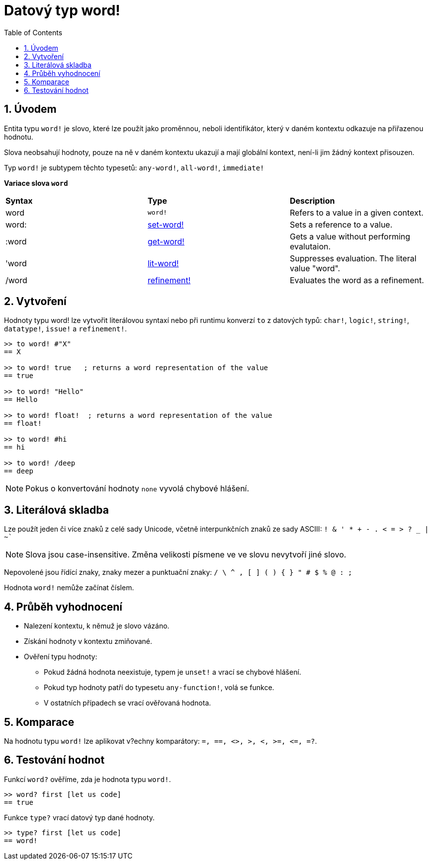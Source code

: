 = Datový typ word! 
:toc:
:numbered:

== Úvodem

Entita typu  `word!` je slovo, které lze použít jako proměnnou, neboli identifikátor, který v daném kontextu odkazuje na přiřazenou hodnotu.

Slova neobsahují hodnoty, pouze na ně v daném kontextu ukazují a mají globální kontext, není-li jim žádný kontext přisouzen.

Typ `word!` je subtypem těchto typesetů: `any-word!`, `all-word!`, `immediate!`

*Variace slova `word`*

|========================================================================
|*Syntax*|*Type*|*Description*
|word|`word!`|Refers to a value in a given context.
|word:|link:set-word.adoc[set-word!]|Sets a reference to a value.
|:word|link:get-word.adoc[get-word!]|Gets a value without performing evalutaion.
|'word|link:lit-word.adoc[lit-word!]|Suppresses evaluation. The literal value "word".
|/word|link:refinement.adoc[refinement!]|Evaluates the word as a refinement.
|========================================================================

== Vytvoření

Hodnoty typu word! lze vytvořit literálovou syntaxí nebo při runtimu konverzí  `to` z datových typů: `char!`, `logic!`, `string!`, `datatype!`, `issue!` a `refinement!`.


```red
>> to word! #"X"
== X

>> to word! true   ; returns a word representation of the value
== true

>> to word! "Hello"
== Hello

>> to word! float!  ; returns a word representation of the value
== float!

>> to word! #hi
== hi

>> to word! /deep
== deep
```

[NOTE, caption=Note]

Pokus o konvertování hodnoty `none` vyvolá chybové hlášení.

== Literálová skladba

Lze použít jeden či více znaků z celé sady Unicode, včetně interpunkčních znaků ze sady ASCIII:  `! & ' * + - . < = > ? _ | ~``

[NOTE, caption=Note]

Slova jsou case-insensitive. Změna velikosti písmene ve ve slovu nevytvoří jiné slovo.

Nepovolené jsou řídící znaky, znaky mezer a punktuační znaky: `/ \ ^ , [ ] ( ) { } " # $ % @ : ;`

Hodnota `word!` nemůže začínat číslem.

== Průběh vyhodnocení

* Nalezení kontextu, k němuž je slovo vázáno. 

* Získání hodnoty v kontextu zmiňované.

* Ověření typu hodnoty:

** Pokud žádná hodnota neexistuje, typem je `unset!` a vrací se chybové hlášení.

** Pokud typ hodnoty patří do typesetu `any-function!`, volá se funkce.

** V ostatních případech se vrací ověřovaná hodnota.

== Komparace

Na hodnotu typu `word!` lze aplikovat v?echny komparátory: `=, ==, <>, >, <, >=, &lt;=, =?`.


== Testování hodnot

Funkcí `word?` ověříme, zda je hodnota typu `word!`.

```red
>> word? first [let us code]
== true
```

Funkce `type?` vrací datový typ dané hodnoty.

```red
>> type? first [let us code]
== word!
```

